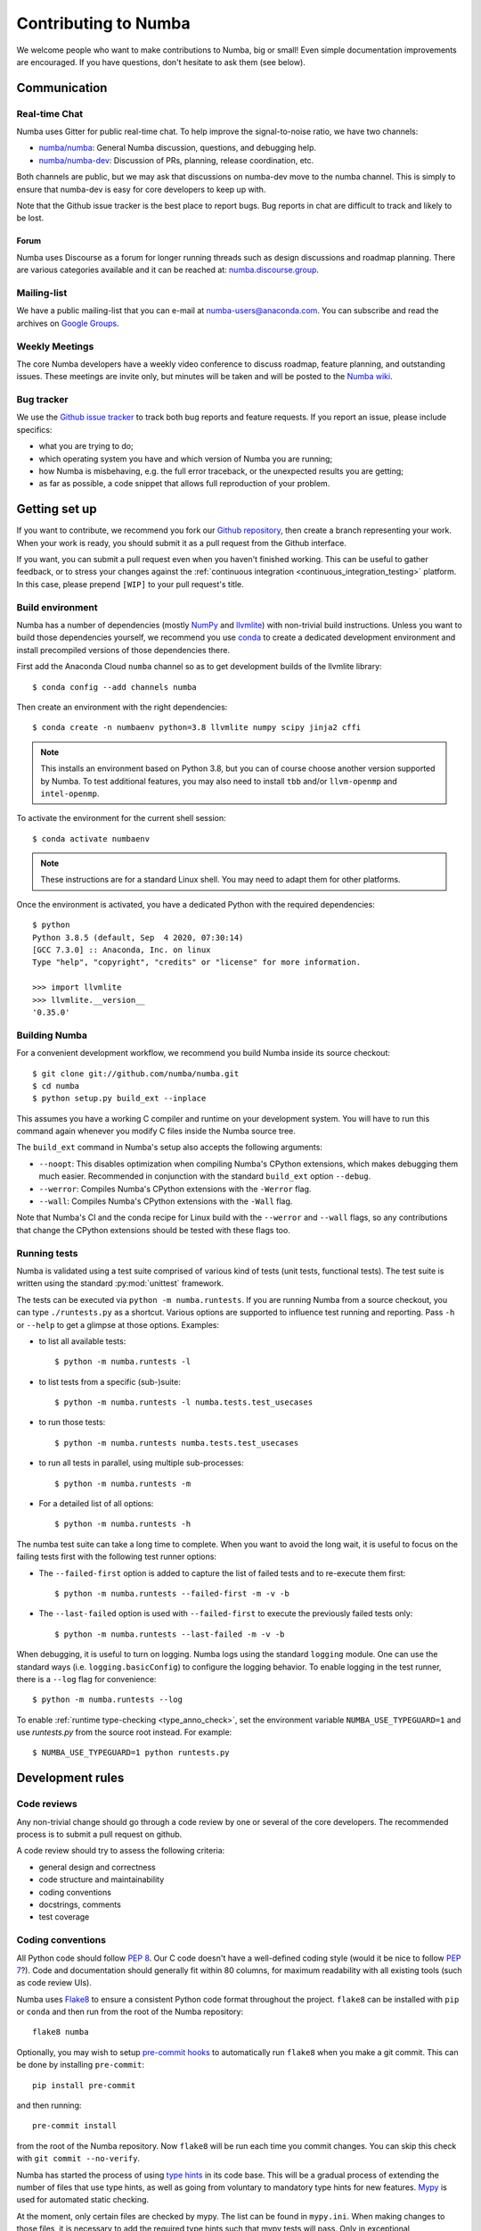 
Contributing to Numba
=====================

We welcome people who want to make contributions to Numba, big or small!
Even simple documentation improvements are encouraged.  If you have
questions, don't hesitate to ask them (see below).


Communication
-------------

Real-time Chat
''''''''''''''

Numba uses Gitter for public real-time chat.  To help improve the
signal-to-noise ratio, we have two channels:

* `numba/numba <https://gitter.im/numba/numba>`_: General Numba discussion,
  questions, and debugging help.
* `numba/numba-dev <https://gitter.im/numba/numba-dev>`_: Discussion of PRs,
  planning, release coordination, etc.

Both channels are public, but we may ask that discussions on numba-dev move to
the numba channel.  This is simply to ensure that numba-dev is easy for core
developers to keep up with.

Note that the Github issue tracker is the best place to report bugs.  Bug
reports in chat are difficult to track and likely to be lost.

Forum
.....

Numba uses Discourse as a forum for longer running threads such as design
discussions and roadmap planning. There are various categories available and it
can be reached at: `numba.discourse.group <https://numba.discourse.group/>`_.

Mailing-list
''''''''''''

We have a public mailing-list that you can e-mail at numba-users@anaconda.com.
You can subscribe and read the archives on
`Google Groups <https://groups.google.com/a/continuum.io/forum/#!forum/numba-users>`_.

Weekly Meetings
'''''''''''''''

The core Numba developers have a weekly video conference to discuss roadmap,
feature planning, and outstanding issues.  These meetings are invite only, but
minutes will be taken and will be posted to the
`Numba wiki <https://github.com/numba/numba/wiki/Meeting-Minutes>`_.

.. _report-numba-bugs:

Bug tracker
''''''''''''

We use the `Github issue tracker <https://github.com/numba/numba/issues>`_
to track both bug reports and feature requests.  If you report an issue,
please include specifics:

* what you are trying to do;
* which operating system you have and which version of Numba you are running;
* how Numba is misbehaving, e.g. the full error traceback, or the unexpected
  results you are getting;
* as far as possible, a code snippet that allows full reproduction of your
  problem.

Getting set up
--------------

If you want to contribute, we recommend you fork our `Github repository
<https://github.com/numba/numba>`_, then create a branch representing
your work.  When your work is ready, you should submit it as a pull
request from the Github interface.

If you want, you can submit a pull request even when you haven't finished
working.  This can be useful to gather feedback, or to stress your changes
against the :ref:`continuous integration <continuous_integration_testing>`
platform.  In this case, please prepend ``[WIP]`` to your pull request's title.

.. _buildenv:

Build environment
'''''''''''''''''

Numba has a number of dependencies (mostly `NumPy <http://www.numpy.org/>`_
and `llvmlite <https://github.com/numba/llvmlite>`_) with non-trivial build
instructions.  Unless you want to build those dependencies yourself, we
recommend you use `conda <http://conda.pydata.org/miniconda.html>`_ to
create a dedicated development environment and install precompiled versions
of those dependencies there.

First add the Anaconda Cloud ``numba`` channel so as to get development builds
of the llvmlite library::

   $ conda config --add channels numba

Then create an environment with the right dependencies::

   $ conda create -n numbaenv python=3.8 llvmlite numpy scipy jinja2 cffi

.. note::
   This installs an environment based on Python 3.8, but you can of course
   choose another version supported by Numba.  To test additional features,
   you may also need to install ``tbb`` and/or ``llvm-openmp`` and
   ``intel-openmp``.

To activate the environment for the current shell session::

   $ conda activate numbaenv

.. note::
   These instructions are for a standard Linux shell.  You may need to
   adapt them for other platforms.

Once the environment is activated, you have a dedicated Python with the
required dependencies::

    $ python
    Python 3.8.5 (default, Sep  4 2020, 07:30:14) 
    [GCC 7.3.0] :: Anaconda, Inc. on linux
    Type "help", "copyright", "credits" or "license" for more information.

    >>> import llvmlite
    >>> llvmlite.__version__
    '0.35.0'


Building Numba
''''''''''''''

For a convenient development workflow, we recommend you build Numba inside
its source checkout::

   $ git clone git://github.com/numba/numba.git
   $ cd numba
   $ python setup.py build_ext --inplace

This assumes you have a working C compiler and runtime on your development
system.  You will have to run this command again whenever you modify
C files inside the Numba source tree.

The ``build_ext`` command in Numba's setup also accepts the following
arguments:

- ``--noopt``: This disables optimization when compiling Numba's CPython
  extensions, which makes debugging them much easier. Recommended in
  conjunction with the standard ``build_ext`` option ``--debug``.
- ``--werror``: Compiles Numba's CPython extensions with the ``-Werror`` flag.
- ``--wall``: Compiles Numba's CPython extensions with the ``-Wall`` flag.

Note that Numba's CI and the conda recipe for Linux build with the ``--werror``
and ``--wall`` flags, so any contributions that change the CPython extensions
should be tested with these flags too.

Running tests
'''''''''''''

Numba is validated using a test suite comprised of various kind of tests
(unit tests, functional tests). The test suite is written using the
standard :py:mod:`unittest` framework.

The tests can be executed via ``python -m numba.runtests``.  If you are
running Numba from a source checkout, you can type ``./runtests.py``
as a shortcut.  Various options are supported to influence test running
and reporting.  Pass ``-h`` or ``--help`` to get a glimpse at those options.
Examples:

* to list all available tests::

    $ python -m numba.runtests -l

* to list tests from a specific (sub-)suite::

    $ python -m numba.runtests -l numba.tests.test_usecases

* to run those tests::

    $ python -m numba.runtests numba.tests.test_usecases

* to run all tests in parallel, using multiple sub-processes::

    $ python -m numba.runtests -m

* For a detailed list of all options::

    $ python -m numba.runtests -h

The numba test suite can take a long time to complete.  When you want to avoid
the long wait,  it is useful to focus on the failing tests first with the
following test runner options:

* The ``--failed-first`` option is added to capture the list of failed tests
  and to re-execute them first::

    $ python -m numba.runtests --failed-first -m -v -b

* The ``--last-failed`` option is used with ``--failed-first`` to execute
  the previously failed tests only::

    $ python -m numba.runtests --last-failed -m -v -b

When debugging, it is useful to turn on logging.  Numba logs using the
standard ``logging`` module.  One can use the standard ways (i.e.
``logging.basicConfig``) to configure the logging behavior.  To enable logging
in the test runner, there is a ``--log`` flag for convenience::

    $ python -m numba.runtests --log

To enable :ref:`runtime type-checking <type_anno_check>`, set the environment
variable ``NUMBA_USE_TYPEGUARD=1`` and use `runtests.py` from the source root
instead. For example::

    $ NUMBA_USE_TYPEGUARD=1 python runtests.py


Development rules
-----------------

Code reviews
''''''''''''

Any non-trivial change should go through a code review by one or several of
the core developers.  The recommended process is to submit a pull request
on github.

A code review should try to assess the following criteria:

* general design and correctness
* code structure and maintainability
* coding conventions
* docstrings, comments
* test coverage

Coding conventions
''''''''''''''''''

All Python code should follow :pep:`8`.  Our C code doesn't have a
well-defined coding style (would it be nice to follow :pep:`7`?).
Code and documentation should generally fit within 80 columns, for
maximum readability with all existing tools (such as code review UIs).

Numba uses `Flake8 <http://flake8.pycqa.org/en/latest/>`_ to ensure a consistent
Python code format throughout the project. ``flake8`` can be installed
with ``pip`` or ``conda`` and then run from the root of the Numba repository::

    flake8 numba

Optionally, you may wish to setup `pre-commit hooks <https://pre-commit.com/>`_
to automatically run ``flake8`` when you make a git commit. This can be
done by installing ``pre-commit``::

    pip install pre-commit

and then running::

    pre-commit install

from the root of the Numba repository. Now ``flake8`` will be run each time
you commit changes. You can skip this check with ``git commit --no-verify``.

Numba has started the process of using `type hints <https://www.python.org/dev/peps/pep-0484/>`_ in its code base. This
will be a gradual process of extending the number of files that use type hints, as well as going from voluntary to
mandatory type hints for new features. `Mypy <http://mypy-lang.org/>`_ is used for automated static checking.

At the moment, only certain files are checked by mypy. The list can be found in ``mypy.ini``. When making changes to
those files, it is necessary to add the required type hints such that mypy tests will pass. Only in exceptional
circumstances should ``type: ignore`` comments be used.

If you are contributing a new feature, we encourage you to use type hints, even if the file is not currently in the
checklist. If you want to contribute type hints to enable a new file to be in the checklist, please add the file to the
``files`` variable in ``mypy.ini``, and decide what level of compliance you are targetting. Level 3 is basic static
checks, while levels 2 and 1 represent stricter checking. The levels are described in details in ``mypy.ini``.

There is potential for confusion between the Numba module ``typing`` and Python built-in module ``typing`` used for type
hints, as well as between Numba types---such as ``Dict`` or ``Literal``---and ``typing`` types of the same name.
To mitigate the risk of confusion we use a naming convention by which objects of the built-in ``typing`` module are
imported with an ``pt`` prefix. For example, ``typing.Dict`` is imported as ``from typing import Dict as ptDict``.

Stability
'''''''''

The repository's ``master`` branch is expected to be stable at all times.
This translates into the fact that the test suite passes without errors
on all supported platforms (see below).  This also means that a pull request
also needs to pass the test suite before it is merged in.

.. _platform_support:

Platform support
''''''''''''''''

Every commit to the master branch is automatically tested on all of the
platforms Numba supports. This includes ARMv7, ARMv8, POWER8, as well as both
AMD and NVIDIA GPUs.  The build system however is internal to Anaconda, so we
also use `Azure <https://dev.azure.com/numba/numba/_build>`_ to provide public
continuous integration information for as many combinations as can be supported
by the service.  Azure CI automatically tests all pull requests on Windows, OS X
and Linux, as well as a sampling of different Python and NumPy versions. If you
see problems on platforms you are unfamiliar with, feel free to ask for help in
your pull request. The Numba core developers can help diagnose cross-platform
compatibility issues. Also see the :ref:`continuous integration
<continuous_integration_testing>` section on how public CI is implemented.

.. _continuous_integration_testing:

Continuous integration testing
''''''''''''''''''''''''''''''

The Numba test suite causes CI systems a lot of grief:

#. It's huge, 9000+ tests.
#. In part because of 1. and that compilers are pretty involved, the test suite
   takes a long time to run.
#. There's sections of the test suite that are deliberately designed to stress
   systems almost to the point of failure (tests which concurrently compile and
   execute with threads and fork processes etc).
#. The combination of things that Numba has to test well exceeds the capacity of
   any public CI system, (Python versions x NumPy versions x Operating systems
   x Architectures x feature libraries (e.g. SVML) x threading backends
   (e.g. OpenMP, TBB)) and then there's CUDA too and all its version
   variants.

As a result of the above, public CI is implemented as follows:

#. The combination of OS x Python x NumPy x Various Features in the testing
   matrix is designed to give a good indicative result for whether "this pull
   request is probably ok".
#. When public CI runs it:

   #. Looks for files that contain tests that have been altered by the proposed
      change and runs these on the whole testing matrix.
   #. Runs a subset of the test suite on each part of the testing matrix. i.e.
      slice the test suite up by the number of combinations in the testing
      matrix and each combination runs one chunk. This is done for speed,
      because public CI cannot cope with the load else.

If a pull request is changing CUDA code (which cannot be tested on Public CI as
there's no hardware) or it is making changes to something that the core
developers consider risky, then it will also be run on the Numba farm just to
make sure. The Numba project's private build and test farm will actually
exercise all the applicable tests on all the combinations noted above on real
hardware!


.. _type_anno_check:

Type annotation and runtime type checking
'''''''''''''''''''''''''''''''''''''''''

Numba is slowly gaining type annotations. To facilitate the review of pull
requests that are incrementally adding type annotations, the test suite uses
`typeguard`_ to perform runtime type checking. This helps verify the validity
of type annotations.

To enable runtime type checking in the test suite, users can use
`runtests.py`_ in the source root as the test runner and set environment
variable ``NUMBA_USE_TYPEGUARD=1``. For example::

    $ NUMBA_USE_TYPEGUARD=1 python runtests.py numba.tests

Things that help with pull requests
'''''''''''''''''''''''''''''''''''

Even with the mitigating design above public CI can get overloaded which causes
a backlog of builds. It's therefore really helpful when opening pull requests if
you can limit the frequency of pushing changes. Ideally, please squash commits
to reduce the number of patches and/or push as infrequently as possible. Also,
once a pull request review has started, please don't rebase/force push/squash
or do anything that rewrites history of the reviewed code as GitHub cannot track
this and it makes it very hard for reviewers to see what has changed.

The core developers thank everyone for their cooperation with the above!

Why is my pull request/issue seemingly being ignored?
'''''''''''''''''''''''''''''''''''''''''''''''''''''

Numba is an open source project and like many similar projects it has limited
resources. As a result, it is unfortunately necessary for the core developers to
associate a priority with issues/pull requests (PR). A great way to move your
issue/PR up the priority queue is to help out somewhere else in the project so
as to free up core developer time. Examples of ways to help:

* Perform an initial review on a PR. This often doesn't require compiler
  engineering knowledge and just involves checking that the proposed patch is of
  good quality, fixes the problem/implements the feature, is well tested and
  documented.
* Debug an issue, there are numerous issues which `"need triage" <https://github.com/numba/numba/issues?q=is%3Aissue+is%3Aopen+label%3Aneedtriage>`_
  which essentially involves debugging the reported problem. Even if you cannot
  get right to the bottom of a problem, leaving notes about what was discovered
  for someone else is also helpful.
* Answer questions/provide help for users on `discourse <https://numba.discourse.group/>`_
  and/or `gitter.im <https://gitter.im/numba/numba>`_.

The core developers thank everyone for their understanding with the above!

Documentation
-------------

The Numba documentation is split over two repositories:

* This documentation is in the ``docs`` directory inside the
  `Numba repository <https://github.com/numba/numba>`_.

* The `Numba homepage <https://numba.pydata.org>`_ has its sources in a
  separate repository at https://github.com/numba/numba-webpage


Main documentation
''''''''''''''''''

This documentation is under the ``docs`` directory of the `Numba repository`_.
It is built with `Sphinx <http://sphinx-doc.org/>`_ and
`numpydoc <https://numpydoc.readthedocs.io/>`_, which are available using
conda or pip; i.e. ``conda install sphinx numpydoc``.

To build the documentation, you need the bootstrap theme::

   $ pip install sphinx_bootstrap_theme

You can edit the source files under ``docs/source/``, after which you can
build and check the documentation::

   $ make html
   $ open _build/html/index.html

Core developers can upload this documentation to the Numba website
at https://numba.pydata.org by using the ``gh-pages.py`` script under ``docs``::

   $ python gh-pages.py version  # version can be 'dev' or '0.16' etc

then verify the repository under the ``gh-pages`` directory and use
``git push``.

Web site homepage
'''''''''''''''''

The Numba homepage on https://numba.pydata.org can be fetched from here:
https://github.com/numba/numba-webpage

After pushing documentation to a new version, core developers will want to
update the website.  Some notable files:

* ``index.rst``       # Update main page
* ``_templates/sidebar_versions.html``    # Update sidebar links
* ``doc.rst``         # Update after adding a new version for numba docs
* ``download.rst``    # Updata after uploading new numba version to pypi

After updating run::

   $ make html

and check out ``_build/html/index.html``.  To push updates to the Web site::

   $ python _scripts/gh-pages.py

then verify the repository under the ``gh-pages`` directory.  Make sure the
``CNAME`` file is present and contains a single line for ``numba.pydata.org``.
Finally, use ``git push`` to update the website.


.. _typeguard: https://typeguard.readthedocs.io/en/latest/
.. _runtests.py: https://github.com/numba/numba/blob/master/runtests.py
